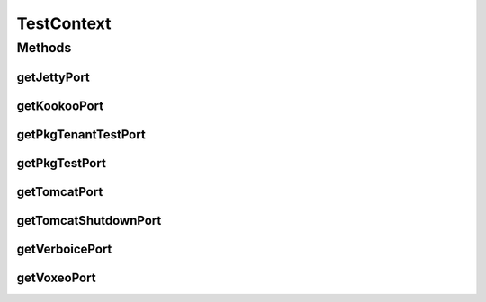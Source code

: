 .. java:import:: org.apache.commons.lang StringUtils

TestContext
===========

.. java:package:: org.motechproject.testing.utils
   :noindex:

.. java:type:: public final class TestContext

Methods
-------
getJettyPort
^^^^^^^^^^^^

.. java:method:: public static int getJettyPort()
   :outertype: TestContext

getKookooPort
^^^^^^^^^^^^^

.. java:method:: public static int getKookooPort()
   :outertype: TestContext

getPkgTenantTestPort
^^^^^^^^^^^^^^^^^^^^

.. java:method:: public static int getPkgTenantTestPort()
   :outertype: TestContext

getPkgTestPort
^^^^^^^^^^^^^^

.. java:method:: public static int getPkgTestPort()
   :outertype: TestContext

getTomcatPort
^^^^^^^^^^^^^

.. java:method:: public static int getTomcatPort()
   :outertype: TestContext

getTomcatShutdownPort
^^^^^^^^^^^^^^^^^^^^^

.. java:method:: public static int getTomcatShutdownPort()
   :outertype: TestContext

getVerboicePort
^^^^^^^^^^^^^^^

.. java:method:: public static int getVerboicePort()
   :outertype: TestContext

getVoxeoPort
^^^^^^^^^^^^

.. java:method:: public static int getVoxeoPort()
   :outertype: TestContext

